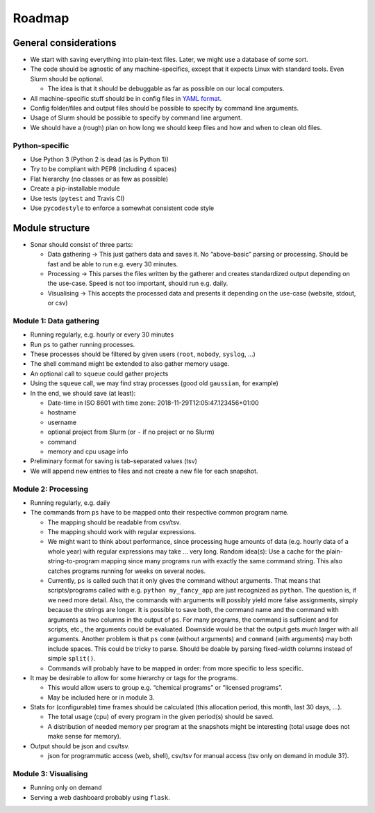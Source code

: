 

Roadmap
=======

General considerations
----------------------

-  We start with saving everything into plain-text files. Later, we
   might use a database of some sort.
-  The code should be agnostic of any machine-specifics, except that it
   expects Linux with standard tools. Even Slurm should be optional.

   -  The idea is that it should be debuggable as far as possible on our
      local computers.

-  All machine-specific stuff should be in config files in `YAML
   format <https://en.wikipedia.org/wiki/YAML>`__.
-  Config folder/files and output files should be possible to specify by
   command line arguments.
-  Usage of Slurm should be possible to specify by command line
   argument.
-  We should have a (rough) plan on how long we should keep files and
   how and when to clean old files.


Python-specific
~~~~~~~~~~~~~~~

-  Use Python 3 (Python 2 is dead (as is Python 1))
-  Try to be compliant with PEP8 (including 4 spaces)
-  Flat hierarchy (no classes or as few as possible)
-  Create a pip-installable module
-  Use tests (``pytest`` and Travis CI)
-  Use ``pycodestyle`` to enforce a somewhat consistent code style


Module structure
----------------

-  Sonar should consist of three parts:

   -  Data gathering → This just gathers data and saves it. No
      “above-basic” parsing or processing. Should be fast and be able to
      run e.g. every 30 minutes.
   -  Processing → This parses the files written by the gatherer and
      creates standardized output depending on the use-case. Speed is
      not too important, should run e.g. daily.
   -  Visualising → This accepts the processed data and presents it
      depending on the use-case (website, stdout, or csv)


Module 1: Data gathering
~~~~~~~~~~~~~~~~~~~~~~~~

-  Running regularly, e.g. hourly or every 30 minutes
-  Run ``ps`` to gather running processes.
-  These processes should be filtered by given users (``root``,
   ``nobody``, ``syslog``, …)
-  The shell command might be extended to also gather memory usage.
-  An optional call to ``squeue`` could gather projects
-  Using the ``squeue`` call, we may find stray processes (good old
   ``gaussian``, for example)
-  In the end, we should save (at least):

   -  Date-time in ISO 8601 with time zone:
      2018-11-29T12:05:47.123456+01:00
   -  hostname
   -  username
   -  optional project from Slurm (or ``-`` if no project or no Slurm)
   -  command
   -  memory and cpu usage info

-  Preliminary format for saving is tab-separated values (tsv)
-  We will append new entries to files and not create a new file for
   each snapshot.


Module 2: Processing
~~~~~~~~~~~~~~~~~~~~

-  Running regularly, e.g. daily
-  The commands from ``ps`` have to be mapped onto their respective
   common program name.

   -  The mapping should be readable from csv/tsv.
   -  The mapping should work with regular expressions.
   -  We might want to think about performance, since processing huge
      amounts of data (e.g. hourly data of a whole year) with regular
      expressions may take … very long. Random idea(s): Use a cache for
      the plain-string-to-program mapping since many programs run with
      exactly the same command string. This also catches programs
      running for weeks on several nodes.
   -  Currently, ``ps`` is called such that it only gives the command
      without arguments. That means that scripts/programs called with
      e.g. \ ``python my_fancy_app`` are just recognized as ``python``.
      The question is, if we need more detail. Also, the commands with
      arguments will possibly yield more false assignments, simply
      because the strings are longer. It is possible to save both, the
      command name and the command with arguments as two columns in the
      output of ``ps``. For many programs, the command is sufficient and
      for scripts, etc., the arguments could be evaluated. Downside
      would be that the output gets *much* larger with all arguments.
      Another problem is that ``ps`` ``comm`` (without arguments) and
      ``command`` (with arguments) may both include spaces. This could
      be tricky to parse. Should be doable by parsing fixed-width
      columns instead of simple ``split()``.
   -  Commands will probably have to be mapped in order: from more
      specific to less specific.

-  It may be desirable to allow for some hierarchy or tags for the
   programs.

   -  This would allow users to group e.g. “chemical programs” or
      “licensed programs”.
   -  May be included here or in module 3.

-  Stats for (configurable) time frames should be calculated (this
   allocation period, this month, last 30 days, …).

   -  The total usage (cpu) of every program in the given period(s)
      should be saved.
   -  A distribution of needed memory per program at the snapshots might
      be interesting (total usage does not make sense for memory).

-  Output should be json and csv/tsv.

   -  json for programmatic access (web, shell), csv/tsv for manual
      access (tsv only on demand in module 3?).


Module 3: Visualising
~~~~~~~~~~~~~~~~~~~~~

-  Running only on demand
-  Serving a web dashboard probably using ``flask``.
